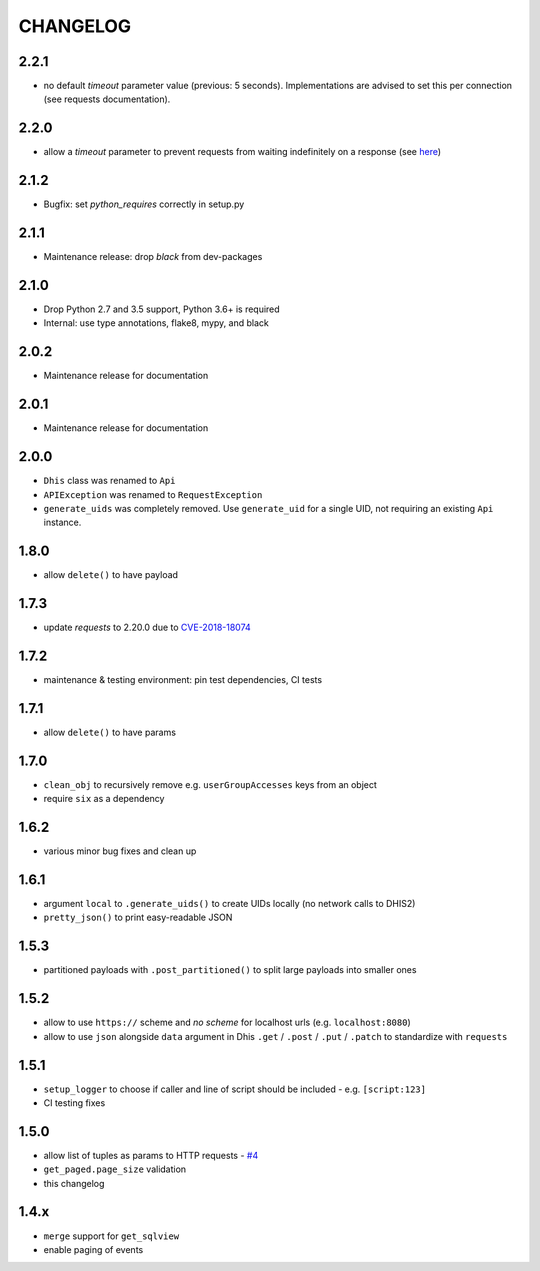 =========
CHANGELOG
=========

2.2.1
-----
- no default `timeout` parameter value (previous: 5 seconds). Implementations are advised to set this per connection (see requests documentation).


2.2.0
-----
- allow a `timeout` parameter to prevent requests from waiting indefinitely on a response (see `here <https://docs.python-requests.org/en/master/user/quickstart/#timeouts>`_)


2.1.2
-----
- Bugfix: set `python_requires` correctly in setup.py

2.1.1
-----
- Maintenance release: drop `black` from dev-packages

2.1.0
-----
- Drop Python 2.7 and 3.5 support, Python 3.6+ is required
- Internal: use type annotations, flake8, mypy, and black

2.0.2
-----
- Maintenance release for documentation

2.0.1
-----
- Maintenance release for documentation

2.0.0
-----
- ``Dhis`` class was renamed to ``Api``
- ``APIException`` was renamed to ``RequestException``
- ``generate_uids`` was completely removed. Use ``generate_uid`` for a single UID, not requiring an existing ``Api`` instance.

1.8.0
-----
- allow ``delete()`` to have payload

1.7.3
------
- update *requests* to 2.20.0 due to `CVE-2018-18074 <https://nvd.nist.gov/vuln/detail/CVE-2018-18074>`_

1.7.2
------
- maintenance & testing environment: pin test dependencies, CI tests

1.7.1
------
- allow ``delete()`` to have params

1.7.0
------
- ``clean_obj`` to recursively remove e.g. ``userGroupAccesses`` keys from an object
- require ``six`` as a dependency

1.6.2
-----
- various minor bug fixes and clean up

1.6.1
-----
- argument ``local`` to ``.generate_uids()`` to create UIDs locally (no network calls to DHIS2)
- ``pretty_json()`` to print easy-readable JSON

1.5.3
------
- partitioned payloads with ``.post_partitioned()`` to split large payloads into smaller ones

1.5.2
-----
- allow to use ``https://`` scheme and *no scheme* for localhost urls (e.g. ``localhost:8080``)
- allow to use ``json`` alongside ``data`` argument in Dhis ``.get`` / ``.post`` / ``.put`` / ``.patch`` to standardize with ``requests``

1.5.1
-----
- ``setup_logger`` to choose if caller and line of script should be included - e.g. ``[script:123]``
- CI testing fixes

1.5.0
-----
- allow list of tuples as params to HTTP requests - `#4 <https://github.com/davidhuser/dhis2.py/issues/4>`_
- ``get_paged.page_size`` validation
- this changelog

1.4.x
-----
- ``merge`` support for ``get_sqlview``
- enable paging of events
